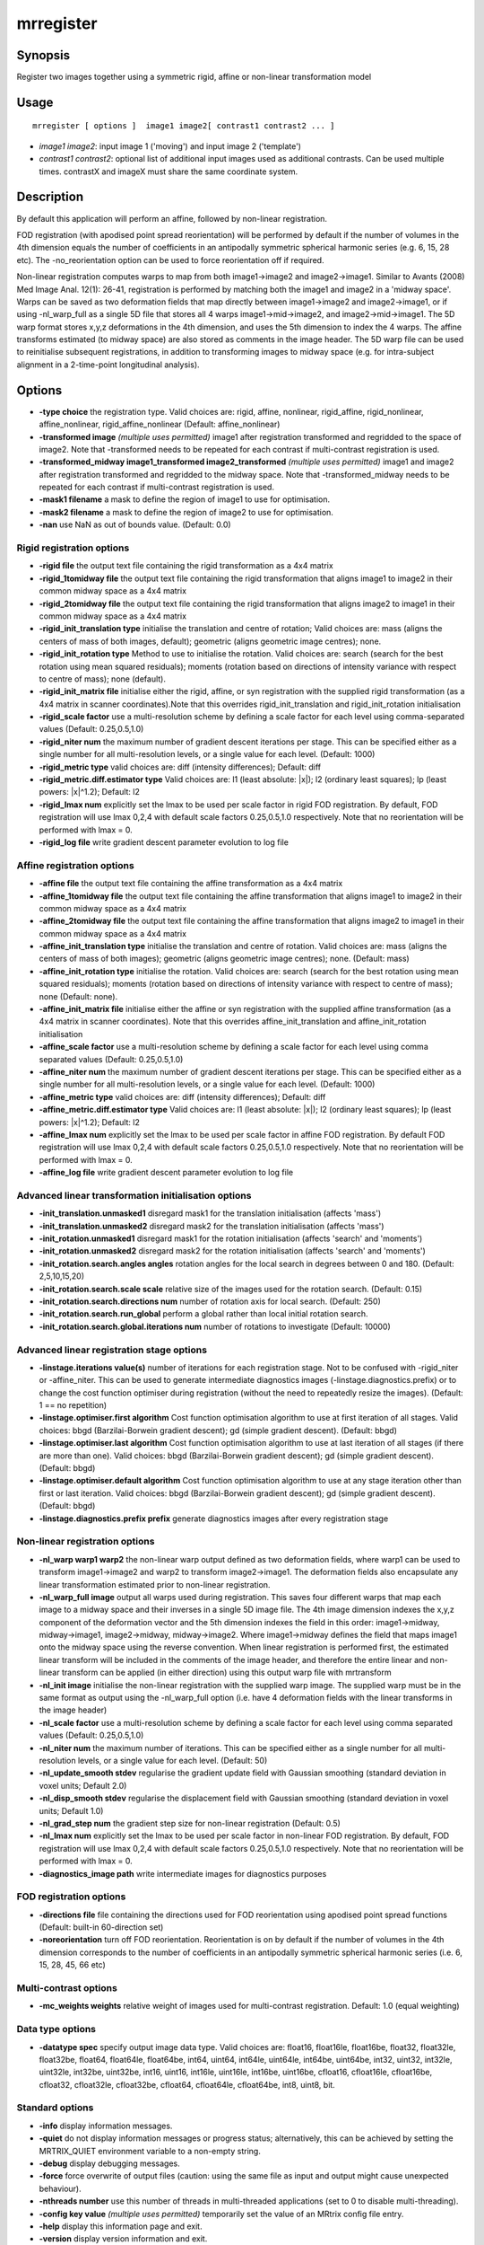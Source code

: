 .. _mrregister:

mrregister
===================

Synopsis
--------

Register two images together using a symmetric rigid, affine or non-linear transformation model

Usage
--------

::

    mrregister [ options ]  image1 image2[ contrast1 contrast2 ... ]

-  *image1 image2*: input image 1 ('moving') and input image 2 ('template')
-  *contrast1 contrast2*: optional list of additional input images used as additional contrasts. Can be used multiple times. contrastX and imageX must share the same coordinate system.

Description
-----------

By default this application will perform an affine, followed by non-linear registration.

FOD registration (with apodised point spread reorientation) will be performed by default if the number of volumes in the 4th dimension equals the number of coefficients in an antipodally symmetric spherical harmonic series (e.g. 6, 15, 28 etc). The -no_reorientation option can be used to force reorientation off if required.

Non-linear registration computes warps to map from both image1->image2 and image2->image1. Similar to Avants (2008) Med Image Anal. 12(1): 26-41, registration is performed by matching both the image1 and image2 in a 'midway space'. Warps can be saved as two deformation fields that map directly between image1->image2 and image2->image1, or if using -nl_warp_full as a single 5D file that stores all 4 warps image1->mid->image2, and image2->mid->image1. The 5D warp format stores x,y,z deformations in the 4th dimension, and uses the 5th dimension to index the 4 warps. The affine transforms estimated (to midway space) are also stored as comments in the image header. The 5D warp file can be used to reinitialise subsequent registrations, in addition to transforming images to midway space (e.g. for intra-subject alignment in a 2-time-point longitudinal analysis).

Options
-------

-  **-type choice** the registration type. Valid choices are: rigid, affine, nonlinear, rigid_affine, rigid_nonlinear, affine_nonlinear, rigid_affine_nonlinear (Default: affine_nonlinear)

-  **-transformed image** *(multiple uses permitted)* image1 after registration transformed and regridded to the space of image2. Note that -transformed needs to be repeated for each contrast if multi-contrast registration is used.

-  **-transformed_midway image1_transformed image2_transformed** *(multiple uses permitted)* image1 and image2 after registration transformed and regridded to the midway space. Note that -transformed_midway needs to be repeated for each contrast if multi-contrast registration is used.

-  **-mask1 filename** a mask to define the region of image1 to use for optimisation.

-  **-mask2 filename** a mask to define the region of image2 to use for optimisation.

-  **-nan** use NaN as out of bounds value. (Default: 0.0)

Rigid registration options
^^^^^^^^^^^^^^^^^^^^^^^^^^

-  **-rigid file** the output text file containing the rigid transformation as a 4x4 matrix

-  **-rigid_1tomidway file** the output text file containing the rigid transformation that aligns image1 to image2 in their common midway space as a 4x4 matrix

-  **-rigid_2tomidway file** the output text file containing the rigid transformation that aligns image2 to image1 in their common midway space as a 4x4 matrix

-  **-rigid_init_translation type** initialise the translation and centre of rotation; Valid choices are: mass (aligns the centers of mass of both images, default); geometric (aligns geometric image centres); none.

-  **-rigid_init_rotation type** Method to use to initialise the rotation. Valid choices are: search (search for the best rotation using mean squared residuals); moments (rotation based on directions of intensity variance with respect to centre of mass); none (default).

-  **-rigid_init_matrix file** initialise either the rigid, affine, or syn registration with the supplied rigid transformation (as a 4x4 matrix in scanner coordinates).Note that this overrides rigid_init_translation and rigid_init_rotation initialisation

-  **-rigid_scale factor** use a multi-resolution scheme by defining a scale factor for each level using comma-separated values (Default: 0.25,0.5,1.0)

-  **-rigid_niter num** the maximum number of gradient descent iterations per stage. This can be specified either as a single number for all multi-resolution levels, or a single value for each level. (Default: 1000)

-  **-rigid_metric type** valid choices are: diff (intensity differences); Default: diff

-  **-rigid_metric.diff.estimator type** Valid choices are: l1 (least absolute: \|x\|); l2 (ordinary least squares); lp (least powers: \|x\|^1.2); Default: l2

-  **-rigid_lmax num** explicitly set the lmax to be used per scale factor in rigid FOD registration. By default, FOD registration will use lmax 0,2,4 with default scale factors 0.25,0.5,1.0 respectively. Note that no reorientation will be performed with lmax = 0.

-  **-rigid_log file** write gradient descent parameter evolution to log file

Affine registration options
^^^^^^^^^^^^^^^^^^^^^^^^^^^

-  **-affine file** the output text file containing the affine transformation as a 4x4 matrix

-  **-affine_1tomidway file** the output text file containing the affine transformation that aligns image1 to image2 in their common midway space as a 4x4 matrix

-  **-affine_2tomidway file** the output text file containing the affine transformation that aligns image2 to image1 in their common midway space as a 4x4 matrix

-  **-affine_init_translation type** initialise the translation and centre of rotation. Valid choices are:  mass (aligns the centers of mass of both images); geometric (aligns geometric image centres); none. (Default: mass)

-  **-affine_init_rotation type** initialise the rotation. Valid choices are: search (search for the best rotation using mean squared residuals); moments (rotation based on directions of intensity variance with respect to centre of mass); none (Default: none).

-  **-affine_init_matrix file** initialise either the affine or syn registration with the supplied affine transformation (as a 4x4 matrix in scanner coordinates). Note that this overrides affine_init_translation and affine_init_rotation initialisation

-  **-affine_scale factor** use a multi-resolution scheme by defining a scale factor for each level using comma separated values (Default: 0.25,0.5,1.0)

-  **-affine_niter num** the maximum number of gradient descent iterations per stage. This can be specified either as a single number for all multi-resolution levels, or a single value for each level. (Default: 1000)

-  **-affine_metric type** valid choices are: diff (intensity differences); Default: diff

-  **-affine_metric.diff.estimator type** Valid choices are: l1 (least absolute: \|x\|); l2 (ordinary least squares); lp (least powers: \|x\|^1.2); Default: l2

-  **-affine_lmax num** explicitly set the lmax to be used per scale factor in affine FOD registration. By default FOD registration will use lmax 0,2,4 with default scale factors 0.25,0.5,1.0 respectively. Note that no reorientation will be performed with lmax = 0.

-  **-affine_log file** write gradient descent parameter evolution to log file

Advanced linear transformation initialisation options
^^^^^^^^^^^^^^^^^^^^^^^^^^^^^^^^^^^^^^^^^^^^^^^^^^^^^

-  **-init_translation.unmasked1** disregard mask1 for the translation initialisation (affects 'mass')

-  **-init_translation.unmasked2** disregard mask2 for the translation initialisation (affects 'mass')

-  **-init_rotation.unmasked1** disregard mask1 for the rotation initialisation (affects 'search' and 'moments')

-  **-init_rotation.unmasked2** disregard mask2 for the rotation initialisation (affects 'search' and 'moments')

-  **-init_rotation.search.angles angles** rotation angles for the local search in degrees between 0 and 180. (Default: 2,5,10,15,20)

-  **-init_rotation.search.scale scale** relative size of the images used for the rotation search. (Default: 0.15)

-  **-init_rotation.search.directions num** number of rotation axis for local search. (Default: 250)

-  **-init_rotation.search.run_global** perform a global rather than local initial rotation search.

-  **-init_rotation.search.global.iterations num** number of rotations to investigate (Default: 10000)

Advanced linear registration stage options
^^^^^^^^^^^^^^^^^^^^^^^^^^^^^^^^^^^^^^^^^^

-  **-linstage.iterations value(s)** number of iterations for each registration stage. Not to be confused with -rigid_niter or -affine_niter. This can be used to generate intermediate diagnostics images (-linstage.diagnostics.prefix) or to change the cost function optimiser during registration (without the need to repeatedly resize the images). (Default: 1 == no repetition)

-  **-linstage.optimiser.first algorithm** Cost function optimisation algorithm to use at first iteration of all stages. Valid choices: bbgd (Barzilai-Borwein gradient descent); gd (simple gradient descent). (Default: bbgd)

-  **-linstage.optimiser.last algorithm** Cost function optimisation algorithm to use at last iteration of all stages (if there are more than one). Valid choices: bbgd (Barzilai-Borwein gradient descent); gd (simple gradient descent). (Default: bbgd)

-  **-linstage.optimiser.default algorithm** Cost function optimisation algorithm to use at any stage iteration other than first or last iteration. Valid choices: bbgd (Barzilai-Borwein gradient descent); gd (simple gradient descent). (Default: bbgd)

-  **-linstage.diagnostics.prefix prefix** generate diagnostics images after every registration stage

Non-linear registration options
^^^^^^^^^^^^^^^^^^^^^^^^^^^^^^^

-  **-nl_warp warp1 warp2** the non-linear warp output defined as two deformation fields, where warp1 can be used to transform image1->image2 and warp2 to transform image2->image1. The deformation fields also encapsulate any linear transformation estimated prior to non-linear registration.

-  **-nl_warp_full image** output all warps used during registration. This saves four different warps that map each image to a midway space and their inverses in a single 5D image file. The 4th image dimension indexes the x,y,z component of the deformation vector and the 5th dimension indexes the field in this order: image1->midway, midway->image1, image2->midway, midway->image2. Where image1->midway defines the field that maps image1 onto the midway space using the reverse convention. When linear registration is performed first, the estimated linear transform will be included in the comments of the image header, and therefore the entire linear and non-linear transform can be applied (in either direction) using this output warp file with mrtransform

-  **-nl_init image** initialise the non-linear registration with the supplied warp image. The supplied warp must be in the same format as output using the -nl_warp_full option (i.e. have 4 deformation fields with the linear transforms in the image header)

-  **-nl_scale factor** use a multi-resolution scheme by defining a scale factor for each level using comma separated values (Default: 0.25,0.5,1.0)

-  **-nl_niter num** the maximum number of iterations. This can be specified either as a single number for all multi-resolution levels, or a single value for each level. (Default: 50)

-  **-nl_update_smooth stdev** regularise the gradient update field with Gaussian smoothing (standard deviation in voxel units; Default 2.0)

-  **-nl_disp_smooth stdev** regularise the displacement field with Gaussian smoothing (standard deviation in voxel units; Default 1.0)

-  **-nl_grad_step num** the gradient step size for non-linear registration (Default: 0.5)

-  **-nl_lmax num** explicitly set the lmax to be used per scale factor in non-linear FOD registration. By default, FOD registration will use lmax 0,2,4 with default scale factors 0.25,0.5,1.0 respectively. Note that no reorientation will be performed with lmax = 0.

-  **-diagnostics_image path** write intermediate images for diagnostics purposes

FOD registration options
^^^^^^^^^^^^^^^^^^^^^^^^

-  **-directions file** file containing the directions used for FOD reorientation using apodised point spread functions (Default: built-in 60-direction set)

-  **-noreorientation** turn off FOD reorientation. Reorientation is on by default if the number of volumes in the 4th dimension corresponds to the number of coefficients in an antipodally symmetric spherical harmonic series (i.e. 6, 15, 28, 45, 66 etc)

Multi-contrast options
^^^^^^^^^^^^^^^^^^^^^^

-  **-mc_weights weights** relative weight of images used for multi-contrast registration. Default: 1.0 (equal weighting)

Data type options
^^^^^^^^^^^^^^^^^

-  **-datatype spec** specify output image data type. Valid choices are: float16, float16le, float16be, float32, float32le, float32be, float64, float64le, float64be, int64, uint64, int64le, uint64le, int64be, uint64be, int32, uint32, int32le, uint32le, int32be, uint32be, int16, uint16, int16le, uint16le, int16be, uint16be, cfloat16, cfloat16le, cfloat16be, cfloat32, cfloat32le, cfloat32be, cfloat64, cfloat64le, cfloat64be, int8, uint8, bit.

Standard options
^^^^^^^^^^^^^^^^

-  **-info** display information messages.

-  **-quiet** do not display information messages or progress status; alternatively, this can be achieved by setting the MRTRIX_QUIET environment variable to a non-empty string.

-  **-debug** display debugging messages.

-  **-force** force overwrite of output files (caution: using the same file as input and output might cause unexpected behaviour).

-  **-nthreads number** use this number of threads in multi-threaded applications (set to 0 to disable multi-threading).

-  **-config key value** *(multiple uses permitted)* temporarily set the value of an MRtrix config file entry.

-  **-help** display this information page and exit.

-  **-version** display version information and exit.

References
^^^^^^^^^^

* If FOD registration is being performed: |br|
  Raffelt, D.; Tournier, J.-D.; Fripp, J; Crozier, S.; Connelly, A. & Salvado, O. Symmetric diffeomorphic registration of fibre orientation distributions. NeuroImage, 2011, 56(3), 1171-1180

Raffelt, D.; Tournier, J.-D.; Crozier, S.; Connelly, A. & Salvado, O. Reorientation of fiber orientation distributions using apodized point spread functions. Magnetic Resonance in Medicine, 2012, 67, 844-855

Tournier, J.-D.; Smith, R. E.; Raffelt, D.; Tabbara, R.; Dhollander, T.; Pietsch, M.; Christiaens, D.; Jeurissen, B.; Yeh, C.-H. & Connelly, A. MRtrix3: A fast, flexible and open software framework for medical image processing and visualisation. NeuroImage, 2019, 202, 116137

--------------



**Author:** David Raffelt (david.raffelt@florey.edu.au) and Max Pietsch (maximilian.pietsch@kcl.ac.uk)

**Copyright:** Copyright (c) 2008-2024 the MRtrix3 contributors.

This Source Code Form is subject to the terms of the Mozilla Public
License, v. 2.0. If a copy of the MPL was not distributed with this
file, You can obtain one at http://mozilla.org/MPL/2.0/.

Covered Software is provided under this License on an "as is"
basis, without warranty of any kind, either expressed, implied, or
statutory, including, without limitation, warranties that the
Covered Software is free of defects, merchantable, fit for a
particular purpose or non-infringing.
See the Mozilla Public License v. 2.0 for more details.

For more details, see http://www.mrtrix.org/.



